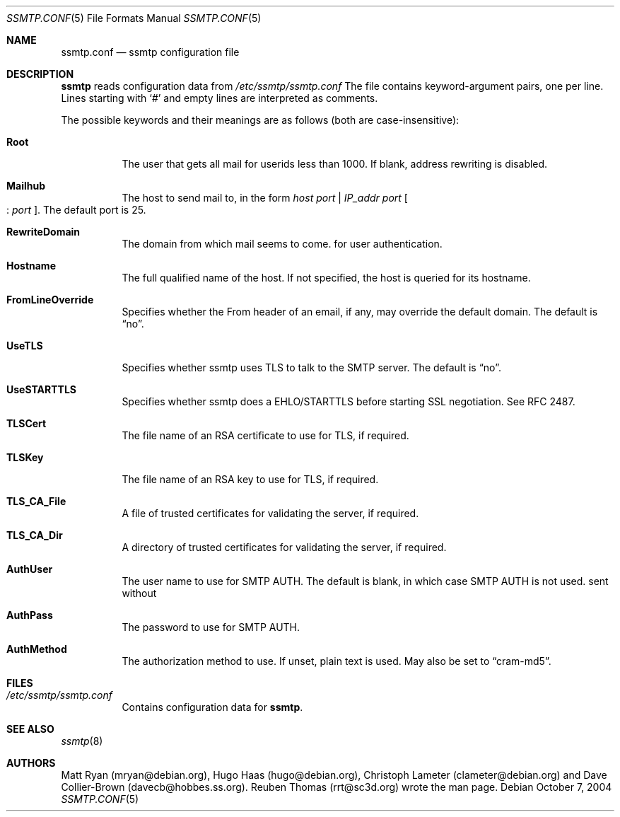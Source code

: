 .\"/* Copyright 2004 Reuben Thomas
.\" * All rights reserved
.\" *
.\" This man page is distributed under the GNU General Public License
.\" version 2, or at your option, any later version. There is no warranty.
.\"
.Dd October 7, 2004
.Dt SSMTP.CONF 5
.Os
.Sh NAME
.Nm ssmtp.conf
.Nd ssmtp configuration file
.Sh DESCRIPTION
.Nm ssmtp
reads configuration data from
.Pa /etc/ssmtp/ssmtp.conf
The file contains keyword-argument pairs, one per line.
Lines starting with
.Ql #
and empty lines are interpreted as comments.
.Pp
The possible keywords and their meanings are as follows (both are case-insensitive):
.Bl -tag -width Ds
.It Cm Root
The user that gets all mail for userids less than 1000. If blank, address rewriting is disabled.
.Pp
.It Cm Mailhub
The host to send mail to, in the form
.Ar host port | Ar IP_addr port Oo : Ar port Oc .
The default port is 25.
.Pp
.It Cm RewriteDomain
The domain from which mail seems to come.
for user authentication.
.Pp
.It Cm Hostname
The full qualified name of the host.
If not specified, the host is queried for its hostname.
.Pp
.It Cm FromLineOverride
Specifies whether the From header of an email, if any, may override the default domain.
The default is
.Dq no .
.Pp
.It Cm UseTLS
Specifies whether ssmtp uses TLS to talk to the SMTP server.
The default is
.Dq no .
.Pp
.It Cm UseSTARTTLS
Specifies whether ssmtp does a EHLO/STARTTLS before starting SSL negotiation.
See RFC 2487.
.Pp
.It Cm TLSCert
The file name of an RSA certificate to use for TLS, if required.
.It Cm TLSKey
The file name of an RSA key to use for TLS, if required.
.It Cm TLS_CA_File
A file of trusted certificates for validating the server, if required.
.Pp
.It Cm TLS_CA_Dir
A directory of trusted certificates for validating the server, if required.
.Pp
.It Cm AuthUser
The user name to use for SMTP AUTH.
The default is blank, in which case SMTP AUTH is not used.
sent without
.Pp
.It Cm AuthPass
The password to use for SMTP AUTH.
.Pp
.It Cm AuthMethod
The authorization method to use.
If unset, plain text is used.
May also be set to
.Dq cram-md5 .
.Sh FILES
.Bl -tag -width Ds
.It Pa /etc/ssmtp/ssmtp.conf
Contains configuration data for
.Nm ssmtp .
.El
.Sh SEE ALSO
.Xr ssmtp 8
.Sh AUTHORS
Matt Ryan (mryan@debian.org), Hugo Haas (hugo@debian.org), Christoph Lameter (clameter@debian.org)
and Dave Collier-Brown (davecb@hobbes.ss.org).
Reuben Thomas (rrt@sc3d.org) wrote the man page.
